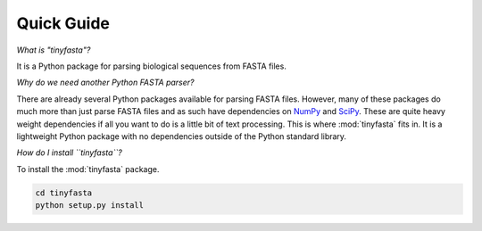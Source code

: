 Quick Guide
===========

*What is "tinyfasta"?*

It is a Python package for parsing biological sequences from FASTA files.

*Why do we need another Python FASTA parser?*

There are already several Python packages available for parsing FASTA files.
However, many of these packages do much more than just parse FASTA files and as
such have dependencies on `NumPy <http://www.numpy.org>`_ and `SciPy
<http://www.scipy.org>`_. These are quite heavy weight dependencies if all you
want to do is a little bit of text processing. This is where :mod:`tinyfasta`
fits in. It is a lightweight Python package with no dependencies outside of the
Python standard library.

*How do I install ``tinyfasta``?*

To install the :mod:`tinyfasta` package.

.. code-block:: bash

    cd tinyfasta
    python setup.py install
